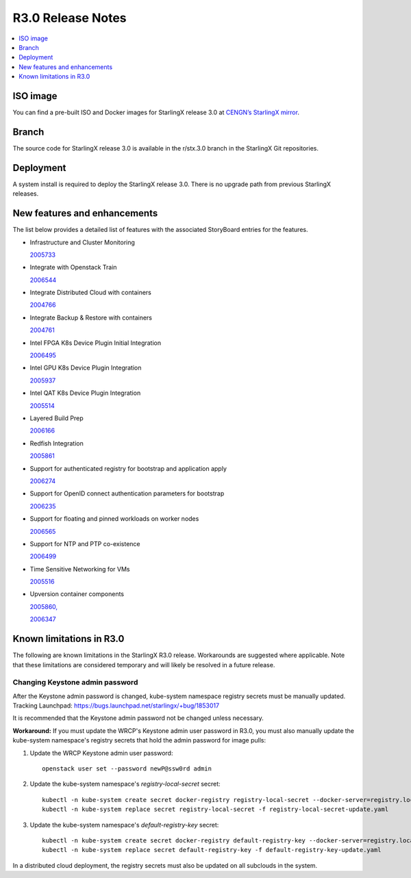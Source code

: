 ==================
R3.0 Release Notes
==================

.. contents::
   :local:
   :depth: 1

---------
ISO image
---------

You can find a pre-built ISO and Docker images for StarlingX release 3.0 at
`CENGN’s StarlingX mirror
<http://mirror.starlingx.cengn.ca/mirror/starlingx/release/3.0.0/centos/>`_.

------
Branch
------

The source code for StarlingX release 3.0 is available in the r/stx.3.0 branch
in the StarlingX Git repositories.

----------
Deployment
----------

A system install is required to deploy the StarlingX release 3.0. There is no
upgrade path from previous StarlingX releases.

-----------------------------
New features and enhancements
-----------------------------

The list below provides a detailed list of features with the associated
StoryBoard entries for the features.

* Infrastructure and Cluster Monitoring

  `2005733 <https://storyboard.openstack.org/#!/story/2005733>`_

* Integrate with Openstack Train

  `2006544 <https://storyboard.openstack.org/#!/story/2006544>`_

* Integrate Distributed Cloud with containers

  `2004766 <https://storyboard.openstack.org/#!/story/2004766>`_

* Integrate Backup & Restore with containers

  `2004761 <https://storyboard.openstack.org/#!/story/2004761>`_

* Intel FPGA K8s Device Plugin Initial Integration

  `2006495 <https://storyboard.openstack.org/#!/story/2006495>`_

* Intel GPU K8s Device Plugin Integration

  `2005937 <https://storyboard.openstack.org/#!/story/2005937>`_

* Intel QAT K8s Device Plugin Integration

  `2005514 <https://storyboard.openstack.org/#!/story/2005514>`_

* Layered Build Prep

  `2006166 <https://storyboard.openstack.org/#!/story/2006166>`_

* Redfish Integration

  `2005861 <https://storyboard.openstack.org/#!/story/2005861>`_

* Support for authenticated registry for bootstrap and application apply

  `2006274 <https://storyboard.openstack.org/#!/story/2006274>`_

* Support for OpenID connect authentication parameters for bootstrap

  `2006235 <https://storyboard.openstack.org/#!/story/2006235>`_

* Support for floating and pinned workloads on worker nodes

  `2006565 <https://storyboard.openstack.org/#!/story/2006565>`_

* Support for NTP and PTP co-existence

  `2006499 <https://storyboard.openstack.org/#!/story/2006499>`_

* Time Sensitive Networking for VMs

  `2005516 <https://storyboard.openstack.org/#!/story/2005516>`_

* Upversion container components

  `2005860, <https://storyboard.openstack.org/#!/story/2005860>`_

  `2006347 <https://storyboard.openstack.org/#!/story/2006347>`_

-------------------------
Known limitations in R3.0
-------------------------

The following are known limitations in the StarlingX R3.0 release. Workarounds
are suggested where applicable. Note that these limitations are considered
temporary and will likely be resolved in a future release.

********************************
Changing Keystone admin password
********************************

After the Keystone admin password is changed, kube-system namespace registry
secrets must be manually updated.
Tracking Launchpad: https://bugs.launchpad.net/starlingx/+bug/1853017

It is recommended that the Keystone admin password not be changed unless necessary.

**Workaround:** If you must update the WRCP's Keystone admin user password in R3.0,
you must also manually update the kube-system namespace's registry secrets that
hold the admin password for image pulls:

#. Update the WRCP Keystone admin user password:

   ::

     openstack user set --password newP@ssw0rd admin

#. Update the kube-system namespace's `registry-local-secret` secret:

   ::

     kubectl -n kube-system create secret docker-registry registry-local-secret --docker-server=registry.local:9001 --docker-username=admin --docker-password=newP@ssw0rd -o yaml --dry-run=true > registry-local-secret-update.yaml
     kubectl -n kube-system replace secret registry-local-secret -f registry-local-secret-update.yaml

#. Update the kube-system namespace's `default-registry-key` secret:

   ::

     kubectl -n kube-system create secret docker-registry default-registry-key --docker-server=registry.local:9001 --docker-username=admin --docker-password=newP@ssw0rd -o yaml --dry-run=true > default-registry-key-update.yaml
     kubectl -n kube-system replace secret default-registry-key -f default-registry-key-update.yaml

In a distributed cloud deployment, the registry secrets must also be updated on
all subclouds in the system.


